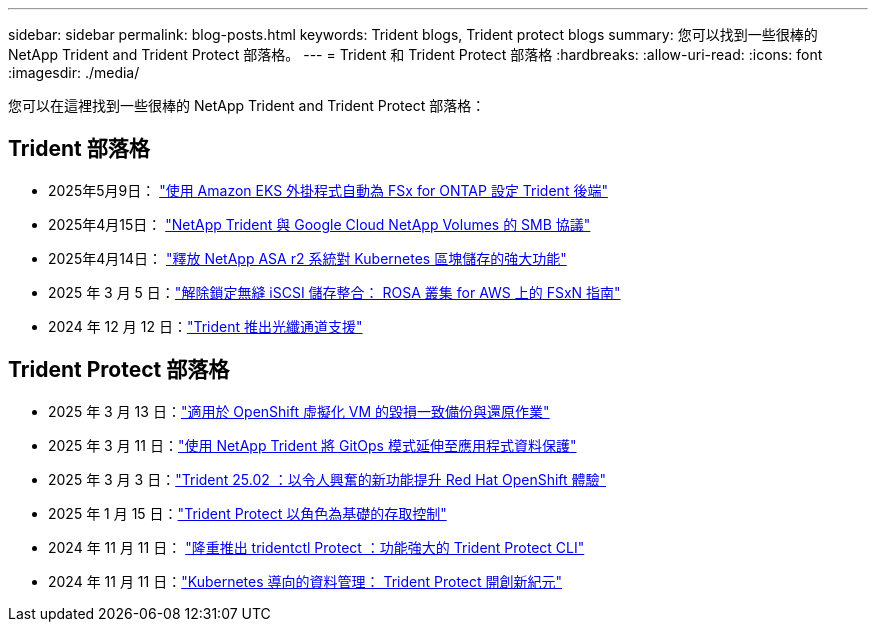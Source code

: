 ---
sidebar: sidebar 
permalink: blog-posts.html 
keywords: Trident blogs, Trident protect blogs 
summary: 您可以找到一些很棒的 NetApp Trident and Trident Protect 部落格。 
---
= Trident 和 Trident Protect 部落格
:hardbreaks:
:allow-uri-read: 
:icons: font
:imagesdir: ./media/


[role="lead"]
您可以在這裡找到一些很棒的 NetApp Trident and Trident Protect 部落格：



== Trident 部落格

* 2025年5月9日： link:https://community.netapp.com/t5/Tech-ONTAP-Blogs/Automatic-Trident-backend-configuration-for-FSx-for-ONTAP-with-the-Amazon-EKS/ba-p/460586["使用 Amazon EKS 外掛程式自動為 FSx for ONTAP 設定 Trident 後端"^]
* 2025年4月15日： link:https://community.netapp.com/t5/Tech-ONTAP-Blogs/NetApp-Trident-with-Google-Cloud-NetApp-Volumes-for-SMB-Protocol/ba-p/460118["NetApp Trident 與 Google Cloud NetApp Volumes 的 SMB 協議"^]
* 2025年4月14日： link:https://community.netapp.com/t5/Tech-ONTAP-Blogs/Unlocking-the-power-of-NetApp-ASA-r2-systems-for-Kubernetes-block-storage/ba-p/460113["釋放 NetApp ASA r2 系統對 Kubernetes 區塊儲存的強大功能"^]
* 2025 年 3 月 5 日：link:https://community.netapp.com/t5/Tech-ONTAP-Blogs/Unlock-Seamless-iSCSI-Storage-Integration-A-Guide-to-FSxN-on-ROSA-Clusters-for/ba-p/459124["解除鎖定無縫 iSCSI 儲存整合： ROSA 叢集 for AWS 上的 FSxN 指南"^]
* 2024 年 12 月 12 日：link:https://community.netapp.com/t5/Tech-ONTAP-Blogs/Introducing-Fibre-Channel-support-in-Trident/ba-p/457427["Trident 推出光纖通道支援"^]




== Trident Protect 部落格

* 2025 年 3 月 13 日：link:https://community.netapp.com/t5/Tech-ONTAP-Blogs/Crash-Consistent-Backup-and-Restore-Operations-for-OpenShift-Virtualization-VMs/ba-p/459417["適用於 OpenShift 虛擬化 VM 的毀損一致備份與還原作業"^]
* 2025 年 3 月 11 日：link:https://community.netapp.com/t5/Tech-ONTAP-Blogs/Extending-GitOps-patterns-to-application-data-protection-with-NetApp-Trident/ba-p/459323["使用 NetApp Trident 將 GitOps 模式延伸至應用程式資料保護"^]
* 2025 年 3 月 3 日：link:https://community.netapp.com/t5/Tech-ONTAP-Blogs/Trident-25-02-Elevating-the-Red-Hat-OpenShift-Experience-with-Exciting-New/ba-p/459055["Trident 25.02 ：以令人興奮的新功能提升 Red Hat OpenShift 體驗"^]
* 2025 年 1 月 15 日：link:https://community.netapp.com/t5/Tech-ONTAP-Blogs/Introducing-Trident-protect-role-based-access-control/ba-p/457837["Trident Protect 以角色為基礎的存取控制"^]
* 2024 年 11 月 11 日： https://community.netapp.com/t5/Tech-ONTAP-Blogs/Introducing-tridentctl-protect-the-powerful-CLI-for-Trident-protect/ba-p/456494["隆重推出 tridentctl Protect ：功能強大的 Trident Protect CLI"^]
* 2024 年 11 月 11 日：link:https://community.netapp.com/t5/Tech-ONTAP-Blogs/Kubernetes-driven-data-management-The-new-era-with-Trident-protect/ba-p/456395["Kubernetes 導向的資料管理： Trident Protect 開創新紀元"^]

